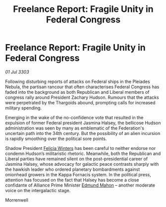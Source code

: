 :PROPERTIES:
:ID:       45597580-5548-4667-9a31-da62c8cf5fbc
:END:
#+title: Freelance Report: Fragile Unity in Federal Congress
#+filetags: :Thargoid:3303:galnet:

* Freelance Report: Fragile Unity in Federal Congress

/01 Jul 3303/

Following disturbing reports of attacks on Federal ships in the Pleiades Nebula, the partisan rancour that often characterises Federal Congress has faded into the background as both Republican and Liberal members of congress rally around President Zachary Hudson. Rumours that the attacks were perpetrated by the Thargoids abound, prompting calls for increased military spending. 

Emerging in the wake of the no-confidence vote that resulted in the expulsion of former Federal president Jasmina Halsey, the bellicose Hudson administration was seen by many as emblematic of the Federation's uncertain path into the 34th century. But the possibility of an alien incursion is rapidly smoothing over the political sore points. 

Shadow President [[id:b9fe58a3-dfb7-480c-afd6-92c3be841be7][Felicia Winters]] has been careful to neither endorse nor condemn Hudson’s militaristic rhetoric. Meanwhile, both the Republican and Liberal parties have remained silent on the post-presidential career of Jasmina Halsey, whose advocacy for galactic peace contrasts sharply with the hawkish leader who ordered planetary bombardments against onionhead growers in the Kappa Fornacis system. In the political press, attention has focused on the fact that Halsey has become a close confidante of Alliance Prime Minister [[id:da80c263-3c2d-43dd-ab3f-1fbf40490f74][Edmund Mahon]] – another moderate voice on the intergalactic stage. 

Morrenwell
